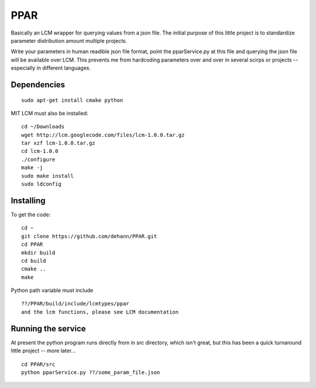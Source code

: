 PPAR
====

Basically an LCM wrapper for querying values from a json file. The initial purpose of this little project is to standardize parameter distribution amount multiple projects.

Write your parameters in human readible json file format, point the pparService.py at this file and querying the json file will be available over LCM. This prevents me from hardcoding parameters over and over in several scirps or projects -- especially in different languages.

Dependencies
------------

::

    sudo apt-get install cmake python
    
MIT LCM must also be installed:

::

    cd ~/Downloads
    wget http://lcm.googlecode.com/files/lcm-1.0.0.tar.gz
    tar xzf lcm-1.0.0.tar.gz
    cd lcm-1.0.0
    ./configure
    make -j
    sudo make install
    sudo ldconfig
    
    
Installing
----------

To get the code:

::

     cd ~
     git clone https://github.com/dehann/PPAR.git
     cd PPAR
     mkdir build
     cd build
     cmake ..
     make

Python path variable must include

::
     
     ??/PPAR/build/include/lcmtypes/ppar
     and the lcm functions, please see LCM documentation
     
Running the service
-------------------

At present the python program runs directly from in src directory, which isn't great, but this has been a quick turnaround little project -- more later...

::
     
     cd PPAR/src
     python pparService.py ??/some_param_file.json


